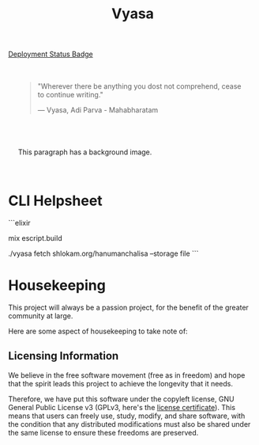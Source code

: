 #+title: Vyasa


[[img:https://img.shields.io/github/actions/workflow/status/ve1ld/vyasa/prod.yml?style=flat&logo=elixir&label=Application%20Status][Deployment Status Badge]]

[[file:priv/static/images/the_vyasa_project_1-1902f4c6f3150014731cb2b8a66fe4f0.png]]

#+BEGIN_HTML
<div style="background-image: url('priv/static/images/logo_with_gradient-3e4bdf0aec288b3eb682a5cef43692b6.png'); background-size: cover; padding: 20px;">
<blockquote >
    <p>"Wherever there be anything you dost not comprehend, cease to continue writing."</p>
    <footer>— Vyasa, Adi Parva - Mahabharatam</footer>
</blockquote>

</div>
#+END_HTML

#+BEGIN_EXPORT html
<div style="background-image: url('priv/static/images/the_vyasa_project_1-1902f4c6f3150014731cb2b8a66fe4f0.png'); padding: 20px;">
  <p>This paragraph has a background image.</p>
</div>
#+END_EXPORT



* CLI Helpsheet

```elixir
# build script
mix escript.build
# fetch from domain/path --storage :mode
./vyasa fetch shlokam.org/hanumanchalisa --storage file
```

* Housekeeping

This project will always be a passion project, for the benefit of the greater community at large.

Here are some aspect of housekeeping to take note of:

** Licensing Information

We believe in the free software movement (free as in freedom) and hope that the spirit leads this project to achieve the longevity that it needs.

Therefore, we have put this software under the copyleft license, GNU General Public License v3 (GPLv3, here's the [[file:LICENSE::GNU GENERAL PUBLIC LICENSE][license certificate]]). This means that  users can freely use, study, modify, and share software, with the condition that any distributed modifications must also be shared under the same license to ensure these freedoms are preserved.
